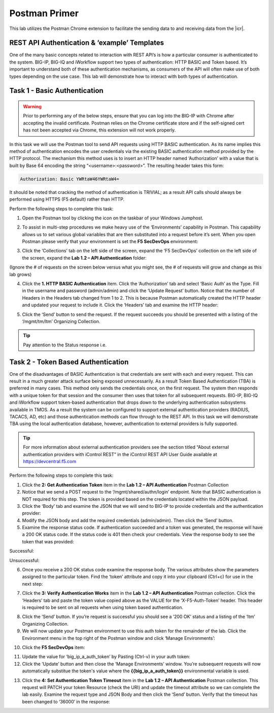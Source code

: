 Postman Primer
===============

.. |postman-icon| image:: ../images/postman-icon.png
.. |primer-1.2| image:: ../images/primer-1.2.png
.. |primer-1.3| image:: ../images/primer-1.3.png
.. |primer-1.4| image:: ../images/primer-1.4.png
.. |primer-1.5| image:: ../images/primer-1.5.png
.. |primer-2.5-good| image:: ../images/primer-2.5-good.png
.. |primer-2.5-bad| image:: ../images/primer-2.5-bad.png
.. |primer-2.6| image:: ../images/primer-2.6.png
.. |primer-2.7| image:: ../images/primer-2.7.png
.. |primer-2.9| image:: ../images/primer-2.9.png
.. |primer-2.10| image:: ../images/primer-2.10.png
.. |primer-2.12| image:: ../images/primer-2.12.png
.. |primer-2.13| image:: ../images/primer-2.13.png

This lab utilizes the Postman Chrome extension to facilitate the sending data to and receiving data from the |icr|.

REST API Authentication & ‘example’ Templates
----------------------------------------------
One of the many basic concepts related to interaction with REST API’s is how a particular consumer is authenticated to the system. BIG-IP, BIG-IQ and iWorkflow support two types of authentication: HTTP BASIC and Token based. It’s important to understand both of these authentication mechanisms, as consumers of the API will often make use of both types depending on the use case. This lab will demonstrate how to interact with both types of authentication.


Task 1 - Basic Authentication
------------------------------

.. warning::

    Prior to performing any of the below steps, ensure that you can log into the BIG-IP with Chrome after accepting the invalid certificate.  Postman relies on the Chrome certificate store and if the self-signed cert has not been accepted via Chrome, this extension will not work properly.

In this task we will use the Postman tool to send API requests using HTTP BASIC authentication. As its name implies this method of authentication encodes the user credentials via the existing BASIC authentication method provided by the HTTP protocol. The mechanism this method uses is to insert an HTTP header named ‘Authorization’ with a value that is built by Base 64 encoding the string “<username>:<password>”. The resulting header takes this form:

.. code-block:: rest

    Authorization: Basic YWRtaW46YWRtaW4=

It should be noted that cracking the method of authentication is TRIVIAL; as a result API calls should always be performed using HTTPS (F5 default) rather than HTTP.

Perform the following steps to complete this task:

1. Open the Postman tool by clicking the icon on the taskbar of your Windows Jumphost.

|postman-icon|

2. To assist in multi-step procedures we make heavy use of the ‘Environments’ capability in Postman. This capability allows us to set various global variables that are then substituted into a request before it’s sent. When you open Postman please verify that your environment is set the **F5 SecDevOps** environment:

|primer-1.2|
    
3. Click the ‘Collections’ tab on the left side of the screen, expand the ‘F5 SecDevOps’ collection on the left side of the screen, expand the **Lab 1.2 – API Authentication** folder:

(Ignore the # of requests on the screen below versus what you might see, the # of requests will grow and change as this lab grows)

|primer-1.3|

4. Click the **1. HTTP BASIC Authentication** item. Click the ‘Authorization’ tab and select ‘Basic Auth’ as the Type. Fill in the username and password (admin/admin) and click the ‘Update Request’ button. Notice that the number of Headers in the Headers tab changed from 1 to 2. This is because Postman automatically created the HTTP header and updated your request to include it. Click the ‘Headers’ tab and examine the HTTP header:

|primer-1.4|

5. Click the ‘Send’ button to send the request. If the request succeeds you should be presented with a listing of the ‘/mgmt/tm/ltm’ Organizing Collection.

.. tip:: 
    Pay attention to the Status response i.e.

|primer-1.5|

Task 2 - Token Based Authentication
-----------------------------------
One of the disadvantages of BASIC Authentication is that credentials are sent with each and every request. This can result in a much greater attack surface being exposed unnecessarily. As a result Token Based Authentication (TBA) is preferred in many cases. This method only sends the credentials once, on the first request. The system then responds with a unique token for that session and the consumer then uses that token for all subsequent requests. BIG-IP, BIG-IQ and iWorkflow support token-based authentication that drops down to the underlying authentication subsystems available in TMOS. As a result the system can be configured to support external authentication providers (RADIUS, TACACS, AD, etc) and those authentication methods can flow through to the REST API. In this task we will demonstrate TBA using the local authentication database, however, authentication to external providers is fully supported.

.. tip:: 
    For more information about external authentication providers see the section titled “About external authentication providers with iControl REST” in the iControl REST API User Guide available at https://devcentral.f5.com

Perform the following steps to complete this task:

1. Click the **2: Get Authentication Token** item in the **Lab 1.2 – API Authentication** Postman Collection
2. Notice that we send a POST request to the ‘/mgmt/shared/authn/login’ endpoint. Note that BASIC authentication is NOT required for this step. The token is provided based on the credentials located within the JSON payload.
3. Click the ‘Body’ tab and examine the JSON that we will send to BIG-IP to provide credentials and the authentication provider:
4. Modify the JSON body and add the required credentials (admin/admin). Then click the ‘Send’ button.
5. Examine the response status code. If authentication succeeded and a token was generated, the response will have a 200 OK status code. If the status code is 401 then check your credentials.  View the response body to see the token that was provided:

Successful:

|primer-2.5-good|

Unsuccessful:

|primer-2.5-bad|

6. Once you receive a 200 OK status code examine the response body. The various attributes show the parameters assigned to the particular token. Find the ‘token’ attribute and copy it into your clipboard (Ctrl+c) for use in the next step:

|primer-2.6|

7. Click the **3: Verify Authentication Works** item in the **Lab 1.2 – API Authentication** Postman collection. Click the ‘Headers’ tab and paste the token value copied above as the VALUE for the ‘X-F5-Auth-Token’ header. This header is required to be sent on all requests when using token based authentication.

|primer-2.7|

8. Click the ‘Send’ button. If you’re request is successful you should see a ‘200 OK’ status and a listing of the ‘ltm’ Organizing Collection.
9. We will now update your Postman environment to use this auth token for the remainder of the lab. Click the Environment menu in the top right of the Postman window and click ‘Manage Environments’:

|primer-2.9|

10. Click the **F5 SecDevOps** item:

|primer-2.10|

11. Update the value for ‘big_ip_a_auth_token’ by Pasting (Ctrl-v) in your auth token:
12. Click the ‘Update’ button and then close the ‘Manage Environments’ window. You’re subsequent requests will now automatically substitue the token's value where the **{{big_ip_a_auth_token}}** environmental variable is used.

|primer-2.12|

13. Click the **4: Set Authentication Token Timeout** item in the **Lab 1.2 – API Authentication** Postman collection. This request will PATCH your token Resource (check the URI) and update the timeout attribute so we can complete the lab easily. Examine the request type and JSON Body and then click the ‘Send’ button. Verify that the timeout has been changed to ‘36000’ in the response:

|primer-2.13|

